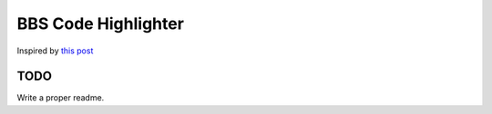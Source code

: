 =====================
BBS Code Highlighter
=====================

Inspired by `this post <http://www.ptt.cc/bbs/C_and_CPP/M.1393408128.A.4E6.html>`_

-----
TODO
-----

Write a proper readme.
